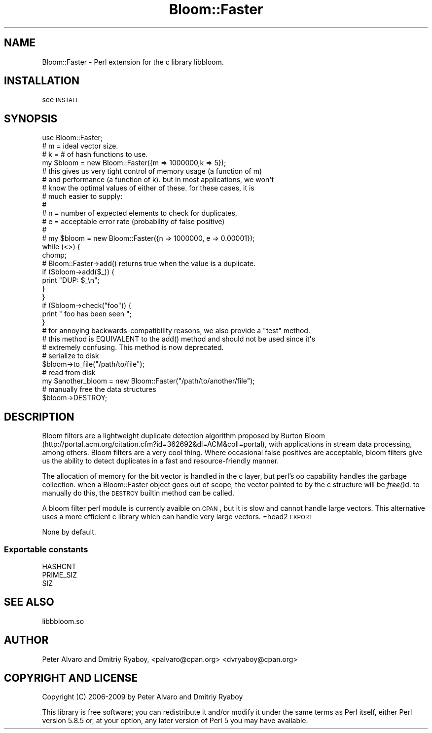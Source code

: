 .\" Automatically generated by Pod::Man 2.25 (Pod::Simple 3.20)
.\"
.\" Standard preamble:
.\" ========================================================================
.de Sp \" Vertical space (when we can't use .PP)
.if t .sp .5v
.if n .sp
..
.de Vb \" Begin verbatim text
.ft CW
.nf
.ne \\$1
..
.de Ve \" End verbatim text
.ft R
.fi
..
.\" Set up some character translations and predefined strings.  \*(-- will
.\" give an unbreakable dash, \*(PI will give pi, \*(L" will give a left
.\" double quote, and \*(R" will give a right double quote.  \*(C+ will
.\" give a nicer C++.  Capital omega is used to do unbreakable dashes and
.\" therefore won't be available.  \*(C` and \*(C' expand to `' in nroff,
.\" nothing in troff, for use with C<>.
.tr \(*W-
.ds C+ C\v'-.1v'\h'-1p'\s-2+\h'-1p'+\s0\v'.1v'\h'-1p'
.ie n \{\
.    ds -- \(*W-
.    ds PI pi
.    if (\n(.H=4u)&(1m=24u) .ds -- \(*W\h'-12u'\(*W\h'-12u'-\" diablo 10 pitch
.    if (\n(.H=4u)&(1m=20u) .ds -- \(*W\h'-12u'\(*W\h'-8u'-\"  diablo 12 pitch
.    ds L" ""
.    ds R" ""
.    ds C` ""
.    ds C' ""
'br\}
.el\{\
.    ds -- \|\(em\|
.    ds PI \(*p
.    ds L" ``
.    ds R" ''
'br\}
.\"
.\" Escape single quotes in literal strings from groff's Unicode transform.
.ie \n(.g .ds Aq \(aq
.el       .ds Aq '
.\"
.\" If the F register is turned on, we'll generate index entries on stderr for
.\" titles (.TH), headers (.SH), subsections (.SS), items (.Ip), and index
.\" entries marked with X<> in POD.  Of course, you'll have to process the
.\" output yourself in some meaningful fashion.
.ie \nF \{\
.    de IX
.    tm Index:\\$1\t\\n%\t"\\$2"
..
.    nr % 0
.    rr F
.\}
.el \{\
.    de IX
..
.\}
.\"
.\" Accent mark definitions (@(#)ms.acc 1.5 88/02/08 SMI; from UCB 4.2).
.\" Fear.  Run.  Save yourself.  No user-serviceable parts.
.    \" fudge factors for nroff and troff
.if n \{\
.    ds #H 0
.    ds #V .8m
.    ds #F .3m
.    ds #[ \f1
.    ds #] \fP
.\}
.if t \{\
.    ds #H ((1u-(\\\\n(.fu%2u))*.13m)
.    ds #V .6m
.    ds #F 0
.    ds #[ \&
.    ds #] \&
.\}
.    \" simple accents for nroff and troff
.if n \{\
.    ds ' \&
.    ds ` \&
.    ds ^ \&
.    ds , \&
.    ds ~ ~
.    ds /
.\}
.if t \{\
.    ds ' \\k:\h'-(\\n(.wu*8/10-\*(#H)'\'\h"|\\n:u"
.    ds ` \\k:\h'-(\\n(.wu*8/10-\*(#H)'\`\h'|\\n:u'
.    ds ^ \\k:\h'-(\\n(.wu*10/11-\*(#H)'^\h'|\\n:u'
.    ds , \\k:\h'-(\\n(.wu*8/10)',\h'|\\n:u'
.    ds ~ \\k:\h'-(\\n(.wu-\*(#H-.1m)'~\h'|\\n:u'
.    ds / \\k:\h'-(\\n(.wu*8/10-\*(#H)'\z\(sl\h'|\\n:u'
.\}
.    \" troff and (daisy-wheel) nroff accents
.ds : \\k:\h'-(\\n(.wu*8/10-\*(#H+.1m+\*(#F)'\v'-\*(#V'\z.\h'.2m+\*(#F'.\h'|\\n:u'\v'\*(#V'
.ds 8 \h'\*(#H'\(*b\h'-\*(#H'
.ds o \\k:\h'-(\\n(.wu+\w'\(de'u-\*(#H)/2u'\v'-.3n'\*(#[\z\(de\v'.3n'\h'|\\n:u'\*(#]
.ds d- \h'\*(#H'\(pd\h'-\w'~'u'\v'-.25m'\f2\(hy\fP\v'.25m'\h'-\*(#H'
.ds D- D\\k:\h'-\w'D'u'\v'-.11m'\z\(hy\v'.11m'\h'|\\n:u'
.ds th \*(#[\v'.3m'\s+1I\s-1\v'-.3m'\h'-(\w'I'u*2/3)'\s-1o\s+1\*(#]
.ds Th \*(#[\s+2I\s-2\h'-\w'I'u*3/5'\v'-.3m'o\v'.3m'\*(#]
.ds ae a\h'-(\w'a'u*4/10)'e
.ds Ae A\h'-(\w'A'u*4/10)'E
.    \" corrections for vroff
.if v .ds ~ \\k:\h'-(\\n(.wu*9/10-\*(#H)'\s-2\u~\d\s+2\h'|\\n:u'
.if v .ds ^ \\k:\h'-(\\n(.wu*10/11-\*(#H)'\v'-.4m'^\v'.4m'\h'|\\n:u'
.    \" for low resolution devices (crt and lpr)
.if \n(.H>23 .if \n(.V>19 \
\{\
.    ds : e
.    ds 8 ss
.    ds o a
.    ds d- d\h'-1'\(ga
.    ds D- D\h'-1'\(hy
.    ds th \o'bp'
.    ds Th \o'LP'
.    ds ae ae
.    ds Ae AE
.\}
.rm #[ #] #H #V #F C
.\" ========================================================================
.\"
.IX Title "Bloom::Faster 3"
.TH Bloom::Faster 3 "2015-04-24" "perl v5.16.0" "User Contributed Perl Documentation"
.\" For nroff, turn off justification.  Always turn off hyphenation; it makes
.\" way too many mistakes in technical documents.
.if n .ad l
.nh
.SH "NAME"
Bloom::Faster \- Perl extension for the c library libbloom.
.SH "INSTALLATION"
.IX Header "INSTALLATION"
see \s-1INSTALL\s0
.SH "SYNOPSIS"
.IX Header "SYNOPSIS"
.Vb 1
\&  use Bloom::Faster;
\&  
\&  # m = ideal vector size.  
\&  # k = # of hash functions to use. 
\&
\&  my $bloom = new Bloom::Faster({m => 1000000,k => 5});
\&
\&  # this gives us very tight control of memory usage (a function of m)
\&  # and performance (a function of k).  but in most applications, we won\*(Aqt
\&  # know the optimal values of either of these.  for these cases, it is 
\&  # much easier to supply:
\&  #
\&  # n = number of expected elements to check for duplicates,
\&  # e = acceptable error rate (probability of false positive)
\&  #
\&  # my $bloom = new Bloom::Faster({n => 1000000, e => 0.00001});
\&
\&  while (<>) {
\&        chomp;
\&        # Bloom::Faster\->add() returns true when the value is a duplicate.
\&        if ($bloom\->add($_)) {
\&                print "DUP: $_\en";
\&        }
\&  }
\&
\&  if ($bloom\->check("foo")) {
\&    print " foo has been seen ";
\&  }
\&
\&  # for annoying backwards\-compatibility reasons, we also provide a "test" method. 
\&  # this method is EQUIVALENT to the add() method and should not be used since it\*(Aqs
\&  # extremely confusing.  This method is now deprecated.
\&
\&
\&  # serialize to disk
\&  $bloom\->to_file("/path/to/file");
\&
\&  # read from disk
\&  my $another_bloom = new Bloom::Faster("/path/to/another/file");
\&
\&  # manually free the data structures 
\&  $bloom\->DESTROY;
.Ve
.SH "DESCRIPTION"
.IX Header "DESCRIPTION"
Bloom filters are a lightweight duplicate detection algorithm proposed by Burton Bloom (http://portal.acm.org/citation.cfm?id=362692&dl=ACM&coll=portal), with applications in stream data processing, among others.  Bloom filters are a very cool thing.  Where occasional false positives are acceptable, bloom filters give us the ability to detect duplicates in a fast and resource-friendly manner.
.PP
The allocation of memory for the bit vector is handled in the c layer, but perl's oo capability handles the garbage collection.  when a Bloom::Faster object goes out of scope, the vector pointed to by the c structure will be \fIfree()\fRd.  to manually do this, the \s-1DESTROY\s0 builtin method can be called.
.PP
A bloom filter perl module is currently avaible on \s-1CPAN\s0, but it is slow and cannot handle large vectors.  This alternative uses a more efficient c library which can handle very large vectors.
=head2 \s-1EXPORT\s0
.PP
None by default.
.SS "Exportable constants"
.IX Subsection "Exportable constants"
.Vb 3
\&  HASHCNT
\&  PRIME_SIZ
\&  SIZ
.Ve
.SH "SEE ALSO"
.IX Header "SEE ALSO"
libbbloom.so
.SH "AUTHOR"
.IX Header "AUTHOR"
Peter Alvaro and Dmitriy Ryaboy, <palvaro@cpan.org> <dvryaboy@cpan.org>
.SH "COPYRIGHT AND LICENSE"
.IX Header "COPYRIGHT AND LICENSE"
Copyright (C) 2006\-2009 by Peter Alvaro and Dmitriy Ryaboy
.PP
This library is free software; you can redistribute it and/or modify
it under the same terms as Perl itself, either Perl version 5.8.5 or,
at your option, any later version of Perl 5 you may have available.
